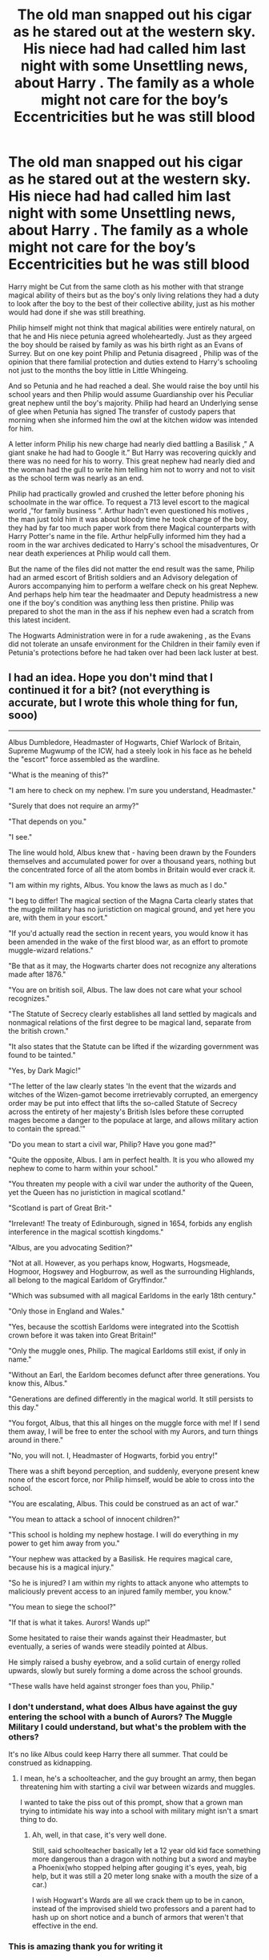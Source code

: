 #+TITLE: The old man snapped out his cigar as he stared out at the western sky. His niece had had called him last night with some Unsettling news, about Harry . The family as a whole might not care for the boy’s Eccentricities but he was still blood

* The old man snapped out his cigar as he stared out at the western sky. His niece had had called him last night with some Unsettling news, about Harry . The family as a whole might not care for the boy’s Eccentricities but he was still blood
:PROPERTIES:
:Author: pygmypuffonacid
:Score: 13
:DateUnix: 1590346415.0
:DateShort: 2020-May-24
:END:
Harry might be Cut from the same cloth as his mother with that strange magical ability of theirs but as the boy's only living relations they had a duty to look after the boy to the best of their collective ability, just as his mother would had done if she was still breathing.

Philip himself might not think that magical abilities were entirely natural, on that he and His niece petunia agreed wholeheartedly. Just as they argeed the boy should be raised by family as was his birth right as an Evans of Surrey. But on one key point Philip and Petunia disagreed , Philip was of the opinion that there familial protection and duties extend to Harry's schooling not just to the months the boy little in Little Whingeing.

And so Petunia and he had reached a deal. She would raise the boy until his school years and then Philip would assume Guardianship over his Peculiar great nephew until the boy's majority. Philip had heard an Underlying sense of glee when Petunia has signed The transfer of custody papers that morning when she informed him the owl at the kitchen widow was intended for him.

A letter inform Philip his new charge had nearly died battling a Basilisk ,” A giant snake he had had to Google it.” But Harry was recovering quickly and there was no need for his to worry. This great nephew had nearly died and the woman had the gull to write him telling him not to worry and not to visit as the school term was nearly as an end.

Philip had practically growled and crushed the letter before phoning his schoolmate in the war office. To request a 713 level escort to the magical world ,”for family business “. Arthur hadn't even questioned his motives , the man just told him it was about bloody time he took charge of the boy, they had by far too much paper work from there Magical counterparts with Harry Potter's name in the file. Arthur helpFully informed him they had a room in the war archives dedicated to Harry's school the misadventures, Or near death experiences at Philip would call them.

But the name of the files did not matter the end result was the same, Philip had an armed escort of British soldiers and an Advisory delegation of Aurors accompanying him to perform a welfare check on his great Nephew. And perhaps help him tear the headmaater and Deputy headmistress a new one if the boy's condition was anything less then pristine. Philip was prepared to shot the man in the ass if his nephew even had a scratch from this latest incident.

The Hogwarts Administration were in for a rude awakening , as the Evans did not tolerate an unsafe environment for the Children in their family even if Petunia's protections before he had taken over had been lack luster at best.


** I had an idea. Hope you don't mind that I continued it for a bit? (not everything is accurate, but I wrote this whole thing for fun, sooo)

--------------

Albus Dumbledore, Headmaster of Hogwarts, Chief Warlock of Britain, Supreme Mugwump of the ICW, had a steely look in his face as he beheld the "escort" force assembled as the wardline.

"What is the meaning of this?"

"I am here to check on my nephew. I'm sure you understand, Headmaster."

"Surely that does not require an army?"

"That depends on you."

"I see."

The line would hold, Albus knew that - having been drawn by the Founders themselves and accumulated power for over a thousand years, nothing but the concentrated force of all the atom bombs in Britain would ever crack it.

"I am within my rights, Albus. You know the laws as much as I do."

"I beg to differ! The magical section of the Magna Carta clearly states that the muggle military has no juristiction on magical ground, and yet here you are, with them in your escort."

"If you'd actually read the section in recent years, you would know it has been amended in the wake of the first blood war, as an effort to promote muggle-wizard relations."

"Be that as it may, the Hogwarts charter does not recognize any alterations made after 1876."

"You are on british soil, Albus. The law does not care what your school recognizes."

"The Statute of Secrecy clearly establishes all land settled by magicals and nonmagical relations of the first degree to be magical land, separate from the british crown."

"It also states that the Statute can be lifted if the wizarding government was found to be tainted."

"Yes, by Dark Magic!"

"The letter of the law clearly states 'In the event that the wizards and witches of the Wizen-gamot become irretrievably corrupted, an emergency order may be put into effect that lifts the so-called Statute of Secrecy across the entirety of her majesty's British Isles before these corrupted mages become a danger to the populace at large, and allows military action to contain the spread.'"

"Do you mean to start a civil war, Philip? Have you gone mad?"

"Quite the opposite, Albus. I am in perfect health. It is you who allowed my nephew to come to harm within your school."

"You threaten my people with a civil war under the authority of the Queen, yet the Queen has no juristiction in magical scotland."

"Scotland is part of Great Brit-"

"Irrelevant! The treaty of Edinburough, signed in 1654, forbids any english interference in the magical scottish kingdoms."

"Albus, are you advocating Sedition?"

"Not at all. However, as you perhaps know, Hogwarts, Hogsmeade, Hogmoor, Hogswey and Hogburrow, as well as the surrounding Highlands, all belong to the magical Earldom of Gryffindor."

"Which was subsumed with all magical Earldoms in the early 18th century."

"Only those in England and Wales."

"Yes, because the scottish Earldoms were integrated into the Scottish crown before it was taken into Great Britain!"

"Only the muggle ones, Philip. The magical Earldoms still exist, if only in name."

"Without an Earl, the Earldom becomes defunct after three generations. You know this, Albus."

"Generations are defined differently in the magical world. It still persists to this day."

"You forgot, Albus, that this all hinges on the muggle force with me! If I send them away, I will be free to enter the school with my Aurors, and turn things around in there."

"No, you will not. I, Headmaster of Hogwarts, forbid you entry!"

There was a shift beyond perception, and suddenly, everyone present knew none of the escort force, nor Philip himself, would be able to cross into the school.

"You are escalating, Albus. This could be construed as an act of war."

"You mean to attack a school of innocent children?"

"This school is holding my nephew hostage. I will do everything in my power to get him away from you."

"Your nephew was attacked by a Basilisk. He requires magical care, because his is a magical injury."

"So he is injured? I am within my rights to attack anyone who attempts to maliciously prevent access to an injured family member, you know."

"You mean to siege the school?"

"If that is what it takes. Aurors! Wands up!"

Some hesitated to raise their wands against their Headmaster, but eventually, a series of wands were steadily pointed at Albus.

He simply raised a bushy eyebrow, and a solid curtain of energy rolled upwards, slowly but surely forming a dome across the school grounds.

"These walls have held against stronger foes than you, Philip."
:PROPERTIES:
:Author: Uncommonality
:Score: 13
:DateUnix: 1590350884.0
:DateShort: 2020-May-25
:END:

*** I don't understand, what does Albus have against the guy entering the school with a bunch of Aurors? The Muggle Military I could understand, but what's the problem with the others?

It's no like Albus could keep Harry there all summer. That could be construed as kidnapping.
:PROPERTIES:
:Author: Kellar21
:Score: 6
:DateUnix: 1590362668.0
:DateShort: 2020-May-25
:END:

**** I mean, he's a schoolteacher, and the guy brought an army, then began threatening him with starting a civil war between wizards and muggles.

I wanted to take the piss out of this prompt, show that a grown man trying to intimidate his way into a school with military might isn't a smart thing to do.
:PROPERTIES:
:Author: Uncommonality
:Score: 4
:DateUnix: 1590385726.0
:DateShort: 2020-May-25
:END:

***** Ah, well, in that case, it's very well done.

Still, said schoolteacher basically let a 12 year old kid face something more dangerous than a dragon with nothing but a sword and maybe a Phoenix(who stopped helping after gouging it's eyes, yeah, big help, but it was still a 20 meter long snake with a mouth the size of a car.)

I wish Hogwart's Wards are all we crack them up to be in canon, instead of the improvised shield two professors and a parent had to hash up on short notice and a bunch of armors that weren't that effective in the end.
:PROPERTIES:
:Author: Kellar21
:Score: 3
:DateUnix: 1590386015.0
:DateShort: 2020-May-25
:END:


*** This is amazing thank you for writing it
:PROPERTIES:
:Author: pygmypuffonacid
:Score: 3
:DateUnix: 1590359381.0
:DateShort: 2020-May-25
:END:


** Ah yes, google. Who knew their inventors possessed such powerful methods of time travel? Also a bit odd that a unitary government which devolved power to the magical government allows said magical government to manipulate their prime minister with ease?
:PROPERTIES:
:Author: Impossible-Poetry
:Score: 6
:DateUnix: 1590358540.0
:DateShort: 2020-May-25
:END:

*** Alternate universe Google was invented in founded in the early 90s instead of 1998
:PROPERTIES:
:Author: pygmypuffonacid
:Score: 2
:DateUnix: 1590367734.0
:DateShort: 2020-May-25
:END:


** Amazing!!
:PROPERTIES:
:Author: Handicapable15
:Score: 4
:DateUnix: 1590346828.0
:DateShort: 2020-May-24
:END:


** I wanna read more!
:PROPERTIES:
:Author: jasmine-2514
:Score: 3
:DateUnix: 1590349923.0
:DateShort: 2020-May-25
:END:

*** Hey[[https://archiveofourown.org/works/24358138/chapters/58740178]]
:PROPERTIES:
:Author: pygmypuffonacid
:Score: 2
:DateUnix: 1590359431.0
:DateShort: 2020-May-25
:END:

**** Pls update/finish this soon. It's good
:PROPERTIES:
:Author: The-Apprentice-Autho
:Score: 2
:DateUnix: 1590427996.0
:DateShort: 2020-May-25
:END:

***** I just posted the fourth chapter this morning. I'm glad you like it, I should have another update in a few days for chapter 6

Edit: chapter 6
:PROPERTIES:
:Author: pygmypuffonacid
:Score: 2
:DateUnix: 1590428112.0
:DateShort: 2020-May-25
:END:

****** ...chapter 5 is already posted.
:PROPERTIES:
:Author: The-Apprentice-Autho
:Score: 2
:DateUnix: 1590428164.0
:DateShort: 2020-May-25
:END:

******* Sorry chapter 6 ,
:PROPERTIES:
:Author: pygmypuffonacid
:Score: 2
:DateUnix: 1590428485.0
:DateShort: 2020-May-25
:END:

******** No prob, I was just confused.
:PROPERTIES:
:Author: The-Apprentice-Autho
:Score: 1
:DateUnix: 1590428510.0
:DateShort: 2020-May-25
:END:


** That's /good/
:PROPERTIES:
:Score: 2
:DateUnix: 1590349849.0
:DateShort: 2020-May-25
:END:

*** Thanks!
:PROPERTIES:
:Author: pygmypuffonacid
:Score: 3
:DateUnix: 1590350596.0
:DateShort: 2020-May-25
:END:
